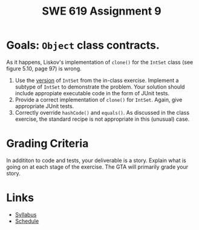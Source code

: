 #+TITLE: SWE 619 Assignment 9

#+HTML_HEAD: <link rel="stylesheet" href="https://nguyenthanhvuh.github.io/files/org.css">

* Goals: =Object= class contracts.

  As it happens, Liskov's implementation of =clone()= for the =IntSet= class (see figure 5.10, page 97) is wrong.

  1. Use the [[./files/IntSet.java][version]] of =IntSet= from the in-class exercise. Implement a subtype of =IntSet= to demonstrate the problem. Your solution should include appropiate executable code in the form of JUnit tests.
  1. Provide a correct implementation of =clone()= for =IntSet=. Again, give appropriate JUnit tests.
  1. Correctly override =hashCode()= and =equals()=. As discussed in the class exercise, the standard recipe is not appropriate in this (unusual) case.
  
* Grading Criteria
  In addititon to code and tests, your deliverable is a story. Explain what is going on at each stage of the exercise. The GTA will primarily grade your story.


* Links
  - [[./index.html][Syllabus]]
  - [[./schedule.html][Schedule]]

